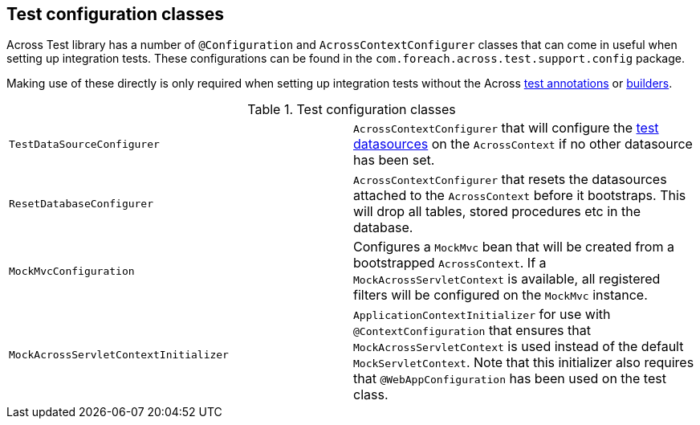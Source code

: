 [[appendix-test-configuration-classes]]
[#test-configuration-classes]
== Test configuration classes

Across Test library has a number of `@Configuration` and `AcrossContextConfigurer` classes that can come in useful when setting up integration tests.
These configurations can be found in the `com.foreach.across.test.support.config` package.

Making use of these directly is only required when setting up integration tests without the Across link:../testing/index.adoc#annotations[test annotations] or link:../testing/index.adoc#test-context-builders[builders].

.Test configuration classes
|===

| `TestDataSourceConfigurer` | `AcrossContextConfigurer` that will configure the link:../testing/index.adoc#test-datasources[test datasources] on the `AcrossContext` if no other datasource has been set.

| `ResetDatabaseConfigurer`
| `AcrossContextConfigurer` that resets the datasources attached to the `AcrossContext` before it bootstraps.
This will drop all tables, stored procedures etc in the database.

| `MockMvcConfiguration`
| Configures a `MockMvc` bean that will be created from a bootstrapped `AcrossContext`.
If a `MockAcrossServletContext` is available, all registered filters will be configured on the `MockMvc` instance.

| `MockAcrossServletContextInitializer`
| `ApplicationContextInitializer` for use with `@ContextConfiguration` that ensures that `MockAcrossServletContext` is used instead of the default `MockServletContext`.
Note that this initializer also requires that `@WebAppConfiguration` has been used on the test class.

|===

